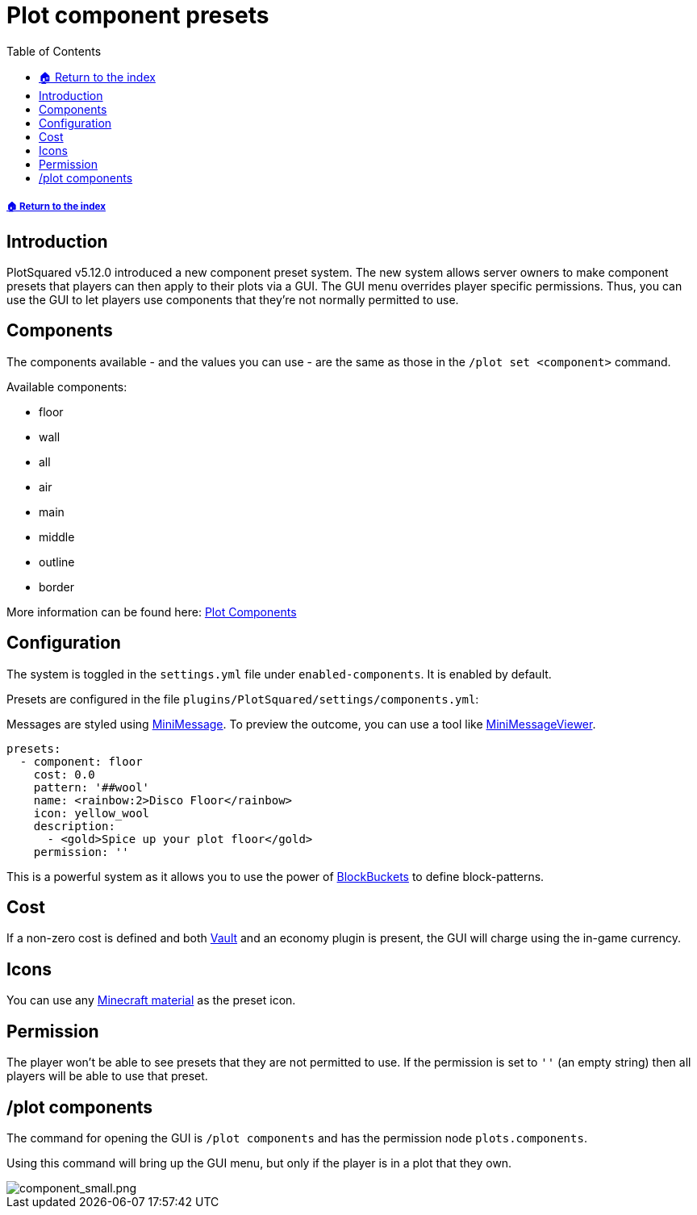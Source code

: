 = Plot component presets
:toc: left
:toclevels: 2
:icons: font
:source-highlighter: coderay
:source-language: YAML

===== xref:../README.adoc[🏠 Return to the index]

== Introduction

PlotSquared v5.12.0 introduced a new component preset system. The new system allows server owners to make component presets that players can then apply to their plots via a GUI. The GUI menu overrides player specific permissions. Thus, you can use the GUI to let players use components that they're not normally permitted to use.

== Components

The components available - and the values you can use - are the same as those in the `/plot set <component>` command.

.Available components:
* floor
* wall
* all
* air
* main
* middle
* outline
* border

More information can be found here: xref:plot-components.adoc[Plot Components]

== Configuration

The system is toggled in the `settings.yml` file under `enabled-components`. It is enabled by default.

Presets are configured in the file `plugins/PlotSquared/settings/components.yml`:

Messages are styled using https://docs.adventure.kyori.net/minimessage.html[MiniMessage]. To preview the outcome, you can use a tool like https://webui.adventure.kyori.net/[MiniMessageViewer].

[source]
----
presets:
  - component: floor
    cost: 0.0
    pattern: '##wool'
    name: <rainbow:2>Disco Floor</rainbow>
    icon: yellow_wool
    description:
      - <gold>Spice up your plot floor</gold>
    permission: ''
----

This is a powerful system as it allows you to use the power of xref:../block-bucket.adoc[BlockBuckets] to define block-patterns.

== Cost

If a non-zero cost is defined  and both https://www.spigotmc.org/resources/vault.34315/[Vault] and an economy plugin is present, the GUI will charge using the in-game currency.

== Icons

You can use any https://www.digminecraft.com/lists/item_id_list_pc.php[Minecraft material] as the preset icon.

== Permission

The player won't be able to see presets that they are not permitted to use. If the permission is set to `''` (an empty string) then all players will be able to use that preset.

== /plot components

The command for opening the GUI is `/plot components` and has the permission node `plots.components`.

Using this command will bring up the GUI menu, but only if the player is in a plot that they own.

image::https://i.imgur.com/brFlzw6.png[component_small.png]
